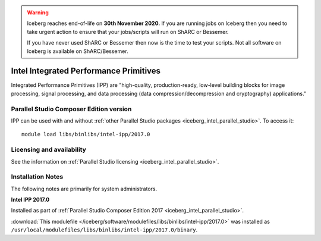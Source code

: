 .. Warning:: 
    Iceberg reaches end-of-life on **30th November 2020.**
    If you are running jobs on Iceberg then you need to take urgent action to ensure that your jobs/scripts will run on ShARC or Bessemer. 
 
    If you have never used ShARC or Bessemer then now is the time to test your scripts.
    Not all software on Iceberg is available on ShARC/Bessemer. 

.. _iceberg_intel_ipp:

Intel Integrated Performance Primitives
=======================================

Integrated Performance Primitives (IPP) are "high-quality, production-ready,
low-level building blocks for image processing, signal processing, and data
processing (data compression/decompression and cryptography) applications."

Parallel Studio Composer Edition version
----------------------------------------

IPP can be used with and without :ref:`other Parallel Studio packages
<iceberg_intel_parallel_studio>`.
To access it: ::

        module load libs/binlibs/intel-ipp/2017.0

Licensing and availability
--------------------------

See the information on :ref:`Parallel Studio licensing
<iceberg_intel_parallel_studio>`.

Installation Notes
------------------

The following notes are primarily for system administrators.

**Intel IPP 2017.0**

Installed as part of :ref:`Parallel Studio Composer Edition 2017
<iceberg_intel_parallel_studio>`.

:download:`This modulefile
</iceberg/software/modulefiles/libs/binlibs/intel-ipp/2017.0>` was installed as
``/usr/local/modulefiles/libs/binlibs/intel-ipp/2017.0/binary``.

